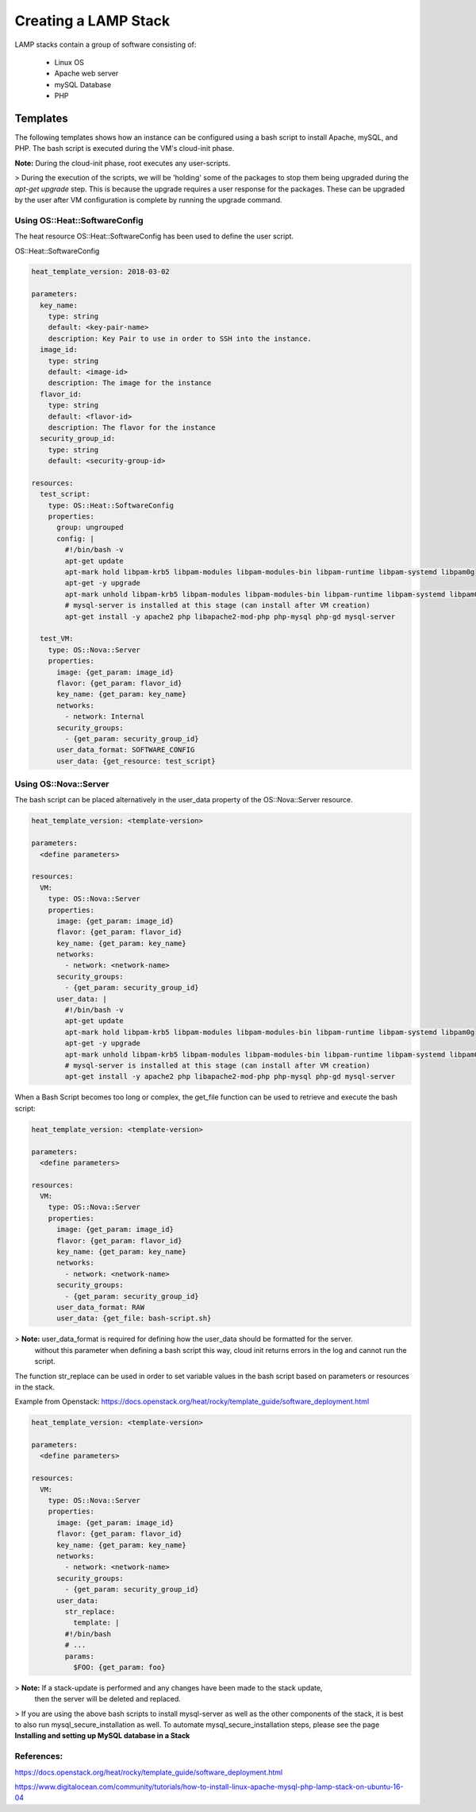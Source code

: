=====================
Creating a LAMP Stack
=====================

LAMP stacks contain a group of software consisting of:

  - Linux OS
  - Apache web server
  - mySQL Database
  - PHP

#########
Templates
#########

The following templates shows how an instance can be configured using a bash script
to install Apache, mySQL, and PHP. The bash script is executed during the VM's cloud-init phase.

**Note:** During the cloud-init phase, root executes any user-scripts.

> During the execution of the scripts, we will be 'holding' some of the packages to stop them being upgraded
during the `apt-get upgrade` step. This is because the upgrade requires a user response for the packages.
These can be upgraded by the user after VM configuration is complete by running the upgrade command.


Using OS::Heat::SoftwareConfig
##############################

The heat resource OS::Heat::SoftwareConfig has been used to define the user script.

OS::Heat::SoftwareConfig

.. code-block:: yaml

  heat_template_version: 2018-03-02

  parameters:
    key_name:
      type: string
      default: <key-pair-name>
      description: Key Pair to use in order to SSH into the instance.
    image_id:
      type: string
      default: <image-id>
      description: The image for the instance
    flavor_id:
      type: string
      default: <flavor-id>
      description: The flavor for the instance
    security_group_id:
      type: string
      default: <security-group-id>

  resources:
    test_script:
      type: OS::Heat::SoftwareConfig
      properties:
        group: ungrouped
        config: |
          #!/bin/bash -v
          apt-get update
          apt-mark hold libpam-krb5 libpam-modules libpam-modules-bin libpam-runtime libpam-systemd libpam0g
          apt-get -y upgrade
          apt-mark unhold libpam-krb5 libpam-modules libpam-modules-bin libpam-runtime libpam-systemd libpam0g
          # mysql-server is installed at this stage (can install after VM creation)
          apt-get install -y apache2 php libapache2-mod-php php-mysql php-gd mysql-server

    test_VM:
      type: OS::Nova::Server
      properties:
        image: {get_param: image_id}
        flavor: {get_param: flavor_id}
        key_name: {get_param: key_name}
        networks:
          - network: Internal
        security_groups:
          - {get_param: security_group_id}
        user_data_format: SOFTWARE_CONFIG
        user_data: {get_resource: test_script}


Using OS::Nova::Server
########################
The bash script can be placed alternatively in the user_data property of the OS::Nova::Server resource.

.. code-block:: yaml

  heat_template_version: <template-version>

  parameters:
    <define parameters>

  resources:
    VM:
      type: OS::Nova::Server
      properties:
        image: {get_param: image_id}
        flavor: {get_param: flavor_id}
        key_name: {get_param: key_name}
        networks:
          - network: <network-name>
        security_groups:
          - {get_param: security_group_id}
        user_data: |
          #!/bin/bash -v
          apt-get update
          apt-mark hold libpam-krb5 libpam-modules libpam-modules-bin libpam-runtime libpam-systemd libpam0g
          apt-get -y upgrade
          apt-mark unhold libpam-krb5 libpam-modules libpam-modules-bin libpam-runtime libpam-systemd libpam0g
          # mysql-server is installed at this stage (can install after VM creation)
          apt-get install -y apache2 php libapache2-mod-php php-mysql php-gd mysql-server

When a Bash Script becomes too long or complex, the get_file function can be used to
retrieve and execute the bash script:

.. code-block:: yaml

  heat_template_version: <template-version>

  parameters:
    <define parameters>

  resources:
    VM:
      type: OS::Nova::Server
      properties:
        image: {get_param: image_id}
        flavor: {get_param: flavor_id}
        key_name: {get_param: key_name}
        networks:
          - network: <network-name>
        security_groups:
          - {get_param: security_group_id}
        user_data_format: RAW
        user_data: {get_file: bash-script.sh}

> **Note:** user_data_format is required for defining how the user_data should be formatted for the server.
 without this parameter when defining a bash script this way, cloud init returns errors in the log and cannot run the script.

The function str_replace can be used in order to set variable values in the bash script based on parameters or resources in the stack.

Example from Openstack: https://docs.openstack.org/heat/rocky/template_guide/software_deployment.html

.. code-block:: yaml

  heat_template_version: <template-version>

  parameters:
    <define parameters>

  resources:
    VM:
      type: OS::Nova::Server
      properties:
        image: {get_param: image_id}
        flavor: {get_param: flavor_id}
        key_name: {get_param: key_name}
        networks:
          - network: <network-name>
        security_groups:
          - {get_param: security_group_id}
        user_data:
          str_replace:
            template: |
          #!/bin/bash
          # ...
          params:
            $FOO: {get_param: foo}

> **Note:** If a stack-update is performed and any changes have been made to the stack update,
 then the server will be deleted and replaced.


> If you are using the above bash scripts to install mysql-server as well as the other components of the stack, it is best to also run mysql_secure_installation as well.
To automate mysql_secure_installation steps, please see the page **Installing and setting up MySQL database in a Stack**


References:
###########

https://docs.openstack.org/heat/rocky/template_guide/software_deployment.html

https://www.digitalocean.com/community/tutorials/how-to-install-linux-apache-mysql-php-lamp-stack-on-ubuntu-16-04
